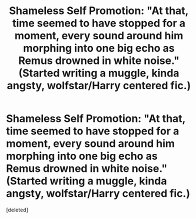 #+TITLE: Shameless Self Promotion: "At that, time seemed to have stopped for a moment, every sound around him morphing into one big echo as Remus drowned in white noise." (Started writing a muggle, kinda angsty, wolfstar/Harry centered fic.)

* Shameless Self Promotion: "At that, time seemed to have stopped for a moment, every sound around him morphing into one big echo as Remus drowned in white noise." (Started writing a muggle, kinda angsty, wolfstar/Harry centered fic.)
:PROPERTIES:
:Score: 2
:DateUnix: 1600088510.0
:DateShort: 2020-Sep-14
:FlairText: Self-Promotion
:END:
[deleted]

